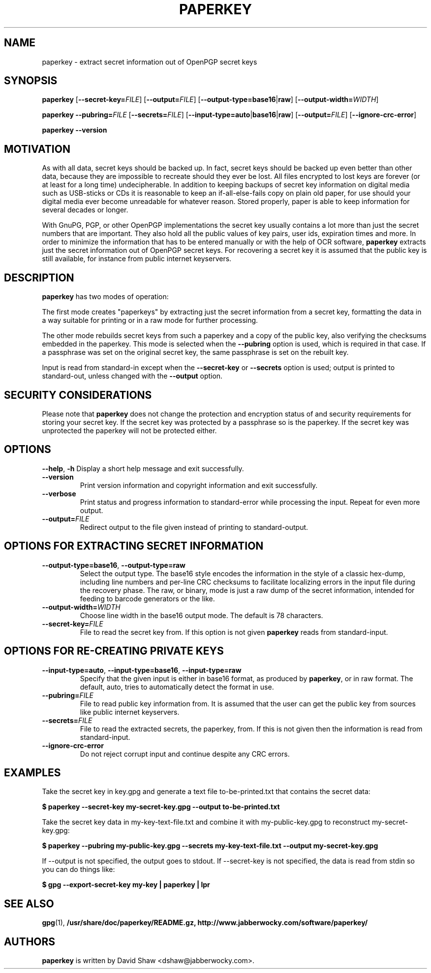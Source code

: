 .\" $Id$
.\" paperkey manpage copyright (C) 2007 Peter Palfrader <peter@palfrader.org>
.\" Examples have been taken from David Shaw's README.
.\"
.\" This document is free software; you can redistribute it and/or modify
.\" it under the terms of the GNU General Public License as published by
.\" the Free Software Foundation; either version 2 of the License, or
.\" (at your option) any later version.
.\"
.\" This document is distributed in the hope that it will be useful,
.\" but WITHOUT ANY WARRANTY; without even the implied warranty of
.\" MERCHANTABILITY or FITNESS FOR A PARTICULAR PURPOSE.  See the
.\" GNU General Public License for more details.
.\"
.\" You should have received a copy of the GNU General Public License
.\" along with this program; if not, write to the Free Software
.\" Foundation, Inc., 51 Franklin Street, Fifth Floor, Boston,
.\" MA 02110-1301 USA
.\"
.\"
.\" paperkey, the software, is written and
.\" copyright 2007 David Shaw <dshaw@jabberwocky.com>
.TH PAPERKEY 1 "September 2007" "PAPERKEY"
.SH NAME
paperkey \- extract secret information out of OpenPGP secret keys
.SH SYNOPSIS
.B paperkey\fR
[\fB--secret-key=\fR\fIFILE\fR]
[\fB--output=\fR\fIFILE\fR]
[\fB--output-type=\fR\fBbase16\fR|\fBraw\fR]
[\fB--output-width=\fR\fIWIDTH\fR]
.LP
.B paperkey\fR
\fB--pubring=\fR\fIFILE\fR
[\fB--secrets=\fR\fIFILE\fR]
[\fB--input-type=\fR\fBauto\fR|\fBbase16\fR|\fBraw\fR]
[\fB--output=\fR\fIFILE\fR]
[\fB--ignore-crc-error\fR]
.LP
.B paperkey\fR \fB--version\fR
.SH MOTIVATION
As with all data, secret keys should be backed up.  In fact, secret
keys should be backed up even better than other data, because they are
impossible to recreate should they ever be lost.  All files encrypted
to lost keys are forever (or at least for a long time) undecipherable.
In addition to keeping backups of secret key information on digital
media such as USB-sticks or CDs it is reasonable to keep an
if-all-else-fails copy on plain old paper, for use should your digital
media ever become unreadable for whatever reason.  Stored properly,
paper is able to keep information for several decades or longer.
.PP
With GnuPG, PGP, or other OpenPGP implementations the secret key
usually contains a lot more than just the secret numbers that are
important.  They also hold all the public values of key pairs, user
ids, expiration times and more.  In order to minimize the information
that has to be entered manually or with the help of OCR software,
\fBpaperkey\fR extracts just the secret information out of OpenPGP
secret keys.  For recovering a secret key it is assumed that the
public key is still available, for instance from public internet
keyservers.
.SH DESCRIPTION
\fBpaperkey\fR has two modes of operation:
.PP
The first mode creates "paperkeys" by extracting just the secret
information from a secret key, formatting the data in a way suitable
for printing or in a raw mode for further processing.
.PP
The other mode rebuilds secret keys from such a paperkey and a copy of
the public key, also verifying the checksums embedded in the paperkey.
This mode is selected when the \fB--pubring\fR option is used, which
is required in that case.  If a passphrase was set on the original
secret key, the same passphrase is set on the rebuilt key.
.PP
Input is read from standard\-in except when the \fB--secret-key\fR or
\fB--secrets\fR option is used; output is printed to standard\-out,
unless changed with the \fB--output\fR option.
.SH SECURITY CONSIDERATIONS
Please note that \fBpaperkey\fR does not change the protection and
encryption status of and security requirements for storing your secret
key. If the secret key was protected by a passphrase so is the
paperkey.  If the secret key was unprotected the paperkey will not be
protected either.
.SH OPTIONS
\fB--help\fR, \fB-h\fR
Display a short help message and exit successfully.
.LP
.TP
\fB--version\fR
Print version information and copyright information and exit successfully.
.LP
.TP
\fB--verbose\fR
Print status and progress information to standard\-error while processing
the input.  Repeat for even more output.
.LP
.TP
\fB--output=\fR\fIFILE\fR
Redirect output to the file given instead of printing to standard\-output.
.SH OPTIONS FOR EXTRACTING SECRET INFORMATION
.TP
\fB--output-type=base16\fR, \fB--output-type=raw\fR
Select the output type.  The base16 style encodes the information in
the style of a classic hex-dump, including line numbers and per-line
CRC checksums to facilitate localizing errors in the input file during
the recovery phase.  The raw, or binary, mode is just a raw dump of
the secret information, intended for feeding to barcode generators or
the like.
.LP
.TP
\fB--output-width=\fR\fIWIDTH\fR
Choose line width in the base16 output mode.  The default is 78 characters.
.LP
.TP
\fB--secret-key=\fR\fIFILE\fR
File to read the secret key from.  If this option is not given \fBpaperkey\fR
reads from standard\-input.
.SH OPTIONS FOR RE-CREATING PRIVATE KEYS
.TP
\fB--input-type=auto\fR, \fB--input-type=base16\fR, \fB--input-type=raw\fR
Specify that the given input is either in base16 format, as produced
by \fBpaperkey\fR, or in raw format.  The default, auto, tries to
automatically detect the format in use.
.LP
.TP
\fB--pubring=\fR\fIFILE\fR
File to read public key information from.  It is assumed that the user can
get the public key from sources like public internet keyservers.
.LP
.TP
\fB--secrets=\fR\fIFILE\fR
File to read the extracted secrets, the paperkey, from.  If this is not given
then the information is read from standard\-input.
.LP
.TP
\fB--ignore-crc-error\fR
Do not reject corrupt input and continue despite any CRC errors.
.SH EXAMPLES
Take the secret key in key.gpg and generate a text file
to-be-printed.txt that contains the secret data:
.PP
.B $ paperkey --secret-key my-secret-key.gpg --output to-be-printed.txt
.PP
Take the secret key data in my-key-text-file.txt and combine it with
my-public-key.gpg to reconstruct my-secret-key.gpg:
.PP
.B $ paperkey --pubring my-public-key.gpg --secrets my-key-text-file.txt --output my-secret-key.gpg
.PP
If --output is not specified, the output goes to stdout.  If --secret-key is
not specified, the data is read from stdin so you can do things like:
.PP
.B $ gpg --export-secret-key my-key | paperkey | lpr
.SH SEE ALSO
.BR gpg (1),
.BR /usr/share/doc/paperkey/README.gz,
.BR http://www.jabberwocky.com/software/paperkey/
.SH AUTHORS
\fBpaperkey\fR is written by David Shaw <dshaw@jabberwocky.com>.
